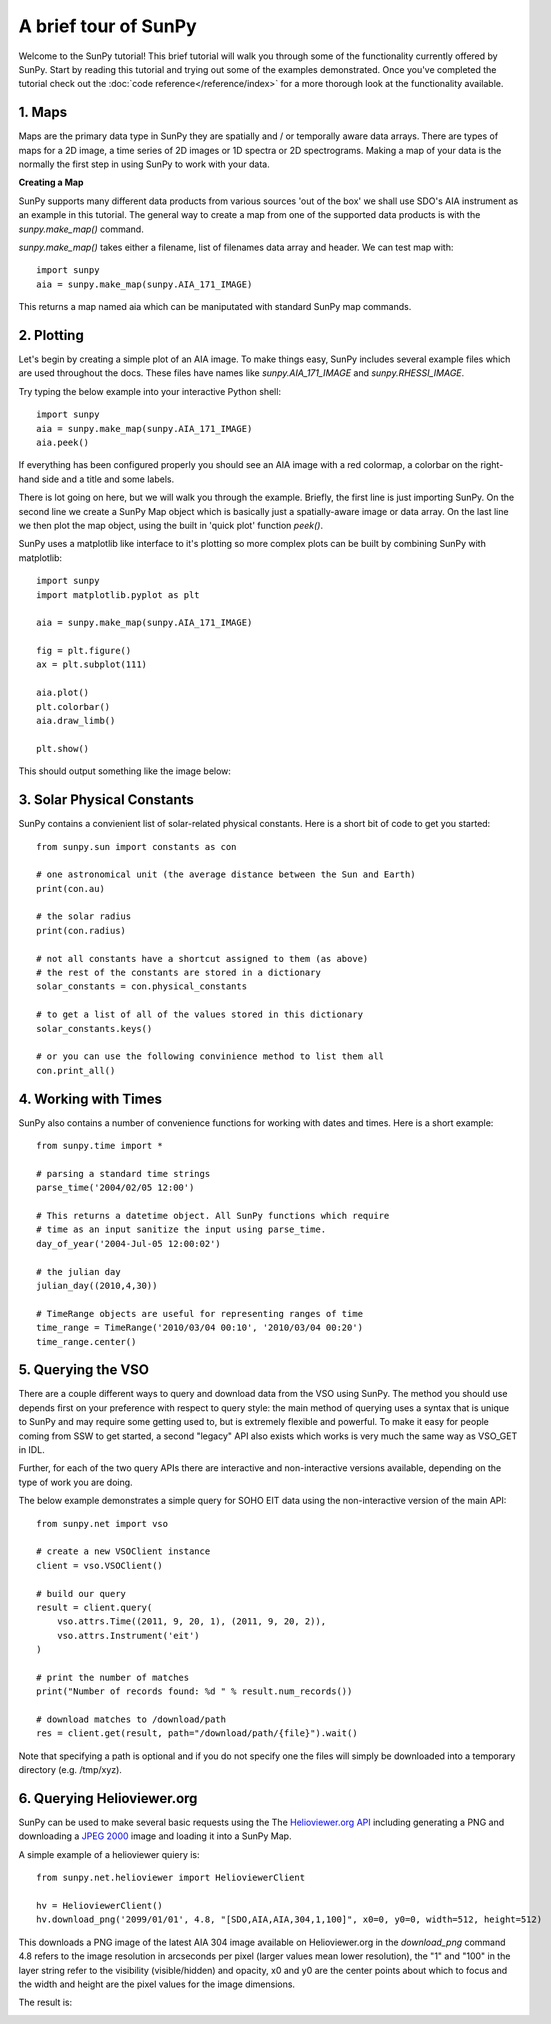 ----------------
A brief tour of SunPy
----------------

Welcome to the SunPy tutorial! This brief tutorial will walk you through some 
of the functionality currently offered by SunPy. Start by reading this tutorial
and trying out some of the examples demonstrated. Once you've completed the
tutorial check out the :doc:`code reference</reference/index>` for a more
thorough look at the functionality available.


1. Maps
-------
Maps are the primary data type in SunPy they are spatially and / or temporally aware 
data arrays. There are types of maps for a 2D image, a time series of 2D images or 
1D spectra or 2D spectrograms. Making a map of your data is the normally the first 
step in using SunPy to work with your data. 

**Creating a Map**

SunPy supports many different data products from various sources 'out of the box' we 
shall use SDO's AIA instrument as an example in this tutorial. The general way to create
a map from one of the supported data products is with the `sunpy.make_map()` command.

`sunpy.make_map()` takes either a filename, list of filenames data array and header. We can test map with::

    import sunpy
    aia = sunpy.make_map(sunpy.AIA_171_IMAGE)

This returns a map named aia which can be maniputated with standard SunPy map commands.


2. Plotting
-----------

Let's begin by creating a simple plot of an AIA image. To make things easy,
SunPy includes several example files which are used throughout the docs. These
files have names like `sunpy.AIA_171_IMAGE` and `sunpy.RHESSI_IMAGE`.

Try typing the below example into your interactive Python shell::

    import sunpy
    aia = sunpy.make_map(sunpy.AIA_171_IMAGE)
    aia.peek()

If everything has been configured properly you should see an AIA image with
a red colormap, a colorbar on the right-hand side and a title and some 
labels.

.. image:: ../images/plotting_ex1.png

There is lot going on here, but we will walk you through the example. Briefly,
the first line is just importing SunPy. On the second line we create a
SunPy Map object which is basically just a spatially-aware image or data array.
On the last line we then plot the map object, using the built in 'quick plot' function `peek()`.

SunPy uses a matplotlib like interface to it's plotting so more complex plots can be built by combining
SunPy with matplotlib::

    import sunpy
    import matplotlib.pyplot as plt

    aia = sunpy.make_map(sunpy.AIA_171_IMAGE)
    
    fig = plt.figure()
    ax = plt.subplot(111)

    aia.plot()
    plt.colorbar()
    aia.draw_limb()

    plt.show()

This should output something like the image below:

.. image:: ../images/plotting_ex3.png

3. Solar Physical Constants
---------------------------

SunPy contains a convienient list of solar-related physical constants. Here is 
a short bit of code to get you started: ::
    
    from sunpy.sun import constants as con

    # one astronomical unit (the average distance between the Sun and Earth)
    print(con.au)

    # the solar radius
    print(con.radius)

    # not all constants have a shortcut assigned to them (as above)
    # the rest of the constants are stored in a dictionary
    solar_constants = con.physical_constants

    # to get a list of all of the values stored in this dictionary
    solar_constants.keys()
    
    # or you can use the following convinience method to list them all
    con.print_all()

4. Working with Times
---------------------

SunPy also contains a number of convenience functions for working with dates
and times. Here is a short example: ::

    from sunpy.time import *
    
    # parsing a standard time strings
    parse_time('2004/02/05 12:00')
    
    # This returns a datetime object. All SunPy functions which require 
    # time as an input sanitize the input using parse_time.
    day_of_year('2004-Jul-05 12:00:02')
    
    # the julian day
    julian_day((2010,4,30))
    
    # TimeRange objects are useful for representing ranges of time
    time_range = TimeRange('2010/03/04 00:10', '2010/03/04 00:20')
    time_range.center()
    
5. Querying the VSO
-------------------
There are a couple different ways to query and download data from the VSO using
SunPy. The method you should use depends first on your preference with respect
to query style: the main method of querying uses a syntax that is unique to
SunPy and may require some getting used to, but is extremely flexible and
powerful. To make it easy for people coming from SSW to get started, a second
"legacy" API also exists which works is very much the same way as VSO_GET in
IDL.

Further, for each of the two query APIs there are interactive and
non-interactive versions available, depending on the type of work you are doing.

The below example demonstrates a simple query for SOHO EIT data using the
non-interactive version of the main API::

    from sunpy.net import vso
    
    # create a new VSOClient instance
    client = vso.VSOClient()
    
    # build our query
    result = client.query(
        vso.attrs.Time((2011, 9, 20, 1), (2011, 9, 20, 2)),
        vso.attrs.Instrument('eit')
    )
    
    # print the number of matches
    print("Number of records found: %d " % result.num_records())
   
    # download matches to /download/path
    res = client.get(result, path="/download/path/{file}").wait()

Note that specifying a path is optional and if you do not specify one the files
will simply be downloaded into a temporary directory (e.g. /tmp/xyz).

6. Querying Helioviewer.org
---------------------------

SunPy can be used to make several basic requests using the The `Helioviewer.org API <http://helioviewer.org/api/>`__
including generating a PNG and downloading a `JPEG 2000 <http://wiki.helioviewer.org/wiki/JPEG_2000>`__
image and loading it into a SunPy Map.


A simple example of a helioviewer quiery is::

    from sunpy.net.helioviewer import HelioviewerClient
    
    hv = HelioviewerClient()
    hv.download_png('2099/01/01', 4.8, "[SDO,AIA,AIA,304,1,100]", x0=0, y0=0, width=512, height=512)

This downloads a PNG image of the latest AIA 304 image available on 
Helioviewer.org in the `download_png` command 4.8 refers to the image resolution 
in arcseconds per pixel (larger values mean lower resolution), the "1" and "100" in the 
layer string refer to the visibility (visible/hidden) and opacity, 
x0 and y0 are the center points about which to focus and the width and height 
are the pixel values for the image dimensions.

The result is:

.. image:: ../images/helioviewer_download_png_ex1.png
